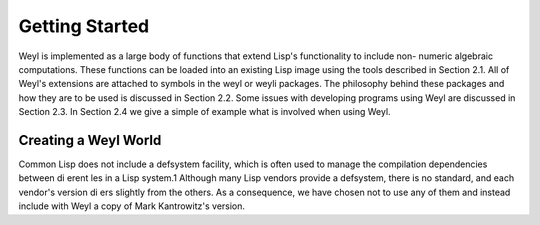 Getting Started
===============

Weyl is implemented as a large body of functions that extend Lisp's functionality to include non-
numeric algebraic computations. These functions can be loaded into an existing Lisp image using
the tools described in Section 2.1. All of Weyl's extensions are attached to symbols in the weyl or
weyli packages. The philosophy behind these packages and how they are to be used is discussed
in Section 2.2. Some issues with developing programs using Weyl are discussed in Section 2.3. In
Section 2.4 we give a simple of example what is involved when using Weyl.

Creating a Weyl World
---------------------
Common Lisp does not include a defsystem facility, which is often used to manage the compilation
dependencies between di erent les in a Lisp system.1 Although many Lisp vendors provide a
defsystem, there is no standard, and each vendor's version di ers slightly from the others. As a
consequence, we have chosen not to use any of them and instead include with Weyl a copy of Mark
Kantrowitz's version.



